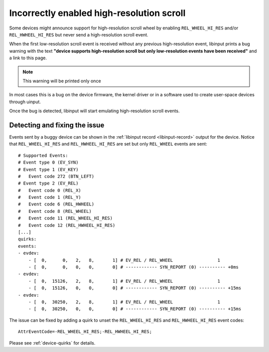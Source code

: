 .. _incorrectly_enabled_hires:

==============================================================================
Incorrectly enabled high-resolution scroll
==============================================================================

Some devices might announce support for high-resolution scroll wheel by enabling
``REL_WHEEL_HI_RES`` and/or ``REL_HWHEEL_HI_RES`` but never send a
high-resolution scroll event.

When the first low-resolution scroll event is received without any previous
high-resolution event, libinput prints a bug warning with the text **"device
supports high-resolution scroll but only low-resolution events have been
received"** and a link to this page.

.. note:: This warning will be printed only once

In most cases this is a bug on the device firmware, the kernel driver or in a
software used to create user-space devices through uinput.

Once the bug is detected, libinput will start emulating high-resolution scroll
events.

------------------------------------------------------------------------------
Detecting and fixing the issue
------------------------------------------------------------------------------

Events sent by a buggy device can be shown in the
:ref:`libinput record <libinput-record>` output for the device. Notice that
``REL_WHEEL_HI_RES`` and ``REL_HWHEEL_HI_RES`` are set but only ``REL_WHEEL``
events are sent: ::

    # Supported Events:
    # Event type 0 (EV_SYN)
    # Event type 1 (EV_KEY)
    #   Event code 272 (BTN_LEFT)
    # Event type 2 (EV_REL)
    #   Event code 0 (REL_X)
    #   Event code 1 (REL_Y)
    #   Event code 6 (REL_HWHEEL)
    #   Event code 8 (REL_WHEEL)
    #   Event code 11 (REL_WHEEL_HI_RES)
    #   Event code 12 (REL_HWHEEL_HI_RES)
    [...]
    quirks:
    events:
    - evdev:
        - [  0,      0,   2,   8,       1] # EV_REL / REL_WHEEL                 1
        - [  0,      0,   0,   0,       0] # ------------ SYN_REPORT (0) ---------- +0ms
    - evdev:
        - [  0,  15126,   2,   8,       1] # EV_REL / REL_WHEEL                 1
        - [  0,  15126,   0,   0,       0] # ------------ SYN_REPORT (0) ---------- +15ms
    - evdev:
        - [  0,  30250,   2,   8,       1] # EV_REL / REL_WHEEL                 1
        - [  0,  30250,   0,   0,       0] # ------------ SYN_REPORT (0) ---------- +15ms

The issue can be fixed by adding a quirk to unset the ``REL_WHEEL_HI_RES`` and
``REL_HWHEEL_HI_RES`` event codes: ::

    AttrEventCode=-REL_WHEEL_HI_RES;-REL_HWHEEL_HI_RES;

Please see :ref:`device-quirks` for details.
